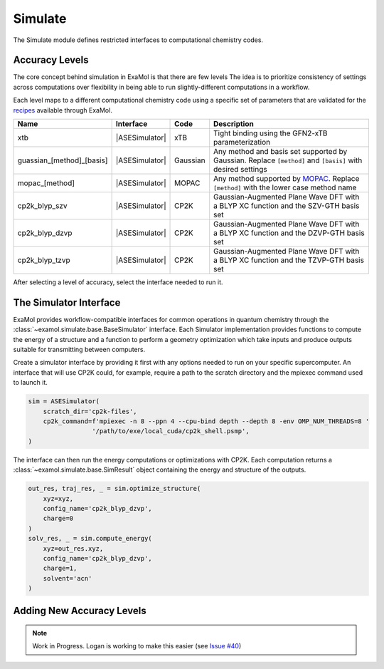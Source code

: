 Simulate
========

The Simulate module defines restricted interfaces to computational chemistry codes.


Accuracy Levels
---------------

The core concept behind simulation in ExaMol is that there are few levels
The idea is to prioritize consistency of settings across computations
over flexibility in being able to run slightly-different computations in a workflow.

Each level maps to a different computational chemistry code using a specific set of parameters
that are validated for the `recipes <store.html#recipes>`_ available through ExaMol.

.. |ASESimulator| replace:: :class:`~examol.simulate.ase.ASESimulator`
.. list-table::
    :header-rows: 1

    * - Name
      - Interface
      - Code
      - Description
    * - xtb
      - |ASESimulator|
      - xTB
      - Tight binding using the GFN2-xTB parameterization
    * - guassian_[method]_[basis]
      - |ASESimulator|
      - Gaussian
      - Any method and basis set supported by Gaussian. Replace ``[method]`` and ``[basis]`` with desired settings
    * - mopac_[method]
      - |ASESimulator|
      - MOPAC
      - Any method supported by `MOPAC <http://openmopac.net/>`_. Replace ``[method]`` with the lower case method name
    * - cp2k_blyp_szv
      - |ASESimulator|
      - CP2K
      - Gaussian-Augmented Plane Wave DFT with a BLYP XC function and the SZV-GTH basis set
    * - cp2k_blyp_dzvp
      - |ASESimulator|
      - CP2K
      - Gaussian-Augmented Plane Wave DFT with a BLYP XC function and the DZVP-GTH basis set
    * - cp2k_blyp_tzvp
      - |ASESimulator|
      - CP2K
      - Gaussian-Augmented Plane Wave DFT with a BLYP XC function and the TZVP-GTH basis set


After selecting a level of accuracy, select the interface needed to run it.


The Simulator Interface
-----------------------

ExaMol provides workflow-compatible interfaces for common operations in quantum chemistry
through the :class:`~examol.simulate.base.BaseSimulator` interface.
Each Simulator implementation provides functions to compute the energy of a structure
and a function to perform a geometry optimization which take inputs and produce outputs
suitable for transmitting between computers.

Create a simulator interface by providing it first with any options needed to run on
your specific supercomputer.
An interface that will use CP2K could, for example, require a path to the scratch directory
and the mpiexec command used to launch it.

.. code-block:: python

    sim = ASESimulator(
        scratch_dir='cp2k-files',
        cp2k_command=f'mpiexec -n 8 --ppn 4 --cpu-bind depth --depth 8 -env OMP_NUM_THREADS=8 '
                     '/path/to/exe/local_cuda/cp2k_shell.psmp',
    )

The interface can then run the energy computations or optimizations with CP2K.
Each computation returns a :class:`~examol.simulate.base.SimResult` object containing the
energy and structure of the outputs.

.. code-block:: python

    out_res, traj_res, _ = sim.optimize_structure(
        xyz=xyz,
        config_name='cp2k_blyp_dzvp',
        charge=0
    )
    solv_res, _ = sim.compute_energy(
        xyz=out_res.xyz,
        config_name='cp2k_blyp_dzvp',
        charge=1,
        solvent='acn'
    )

.. _levels:

Adding New Accuracy Levels
--------------------------

.. note::

    Work in Progress. Logan is working to make this easier (see `Issue #40 <https://github.com/exalearn/ExaMol/issues/40>`_)
